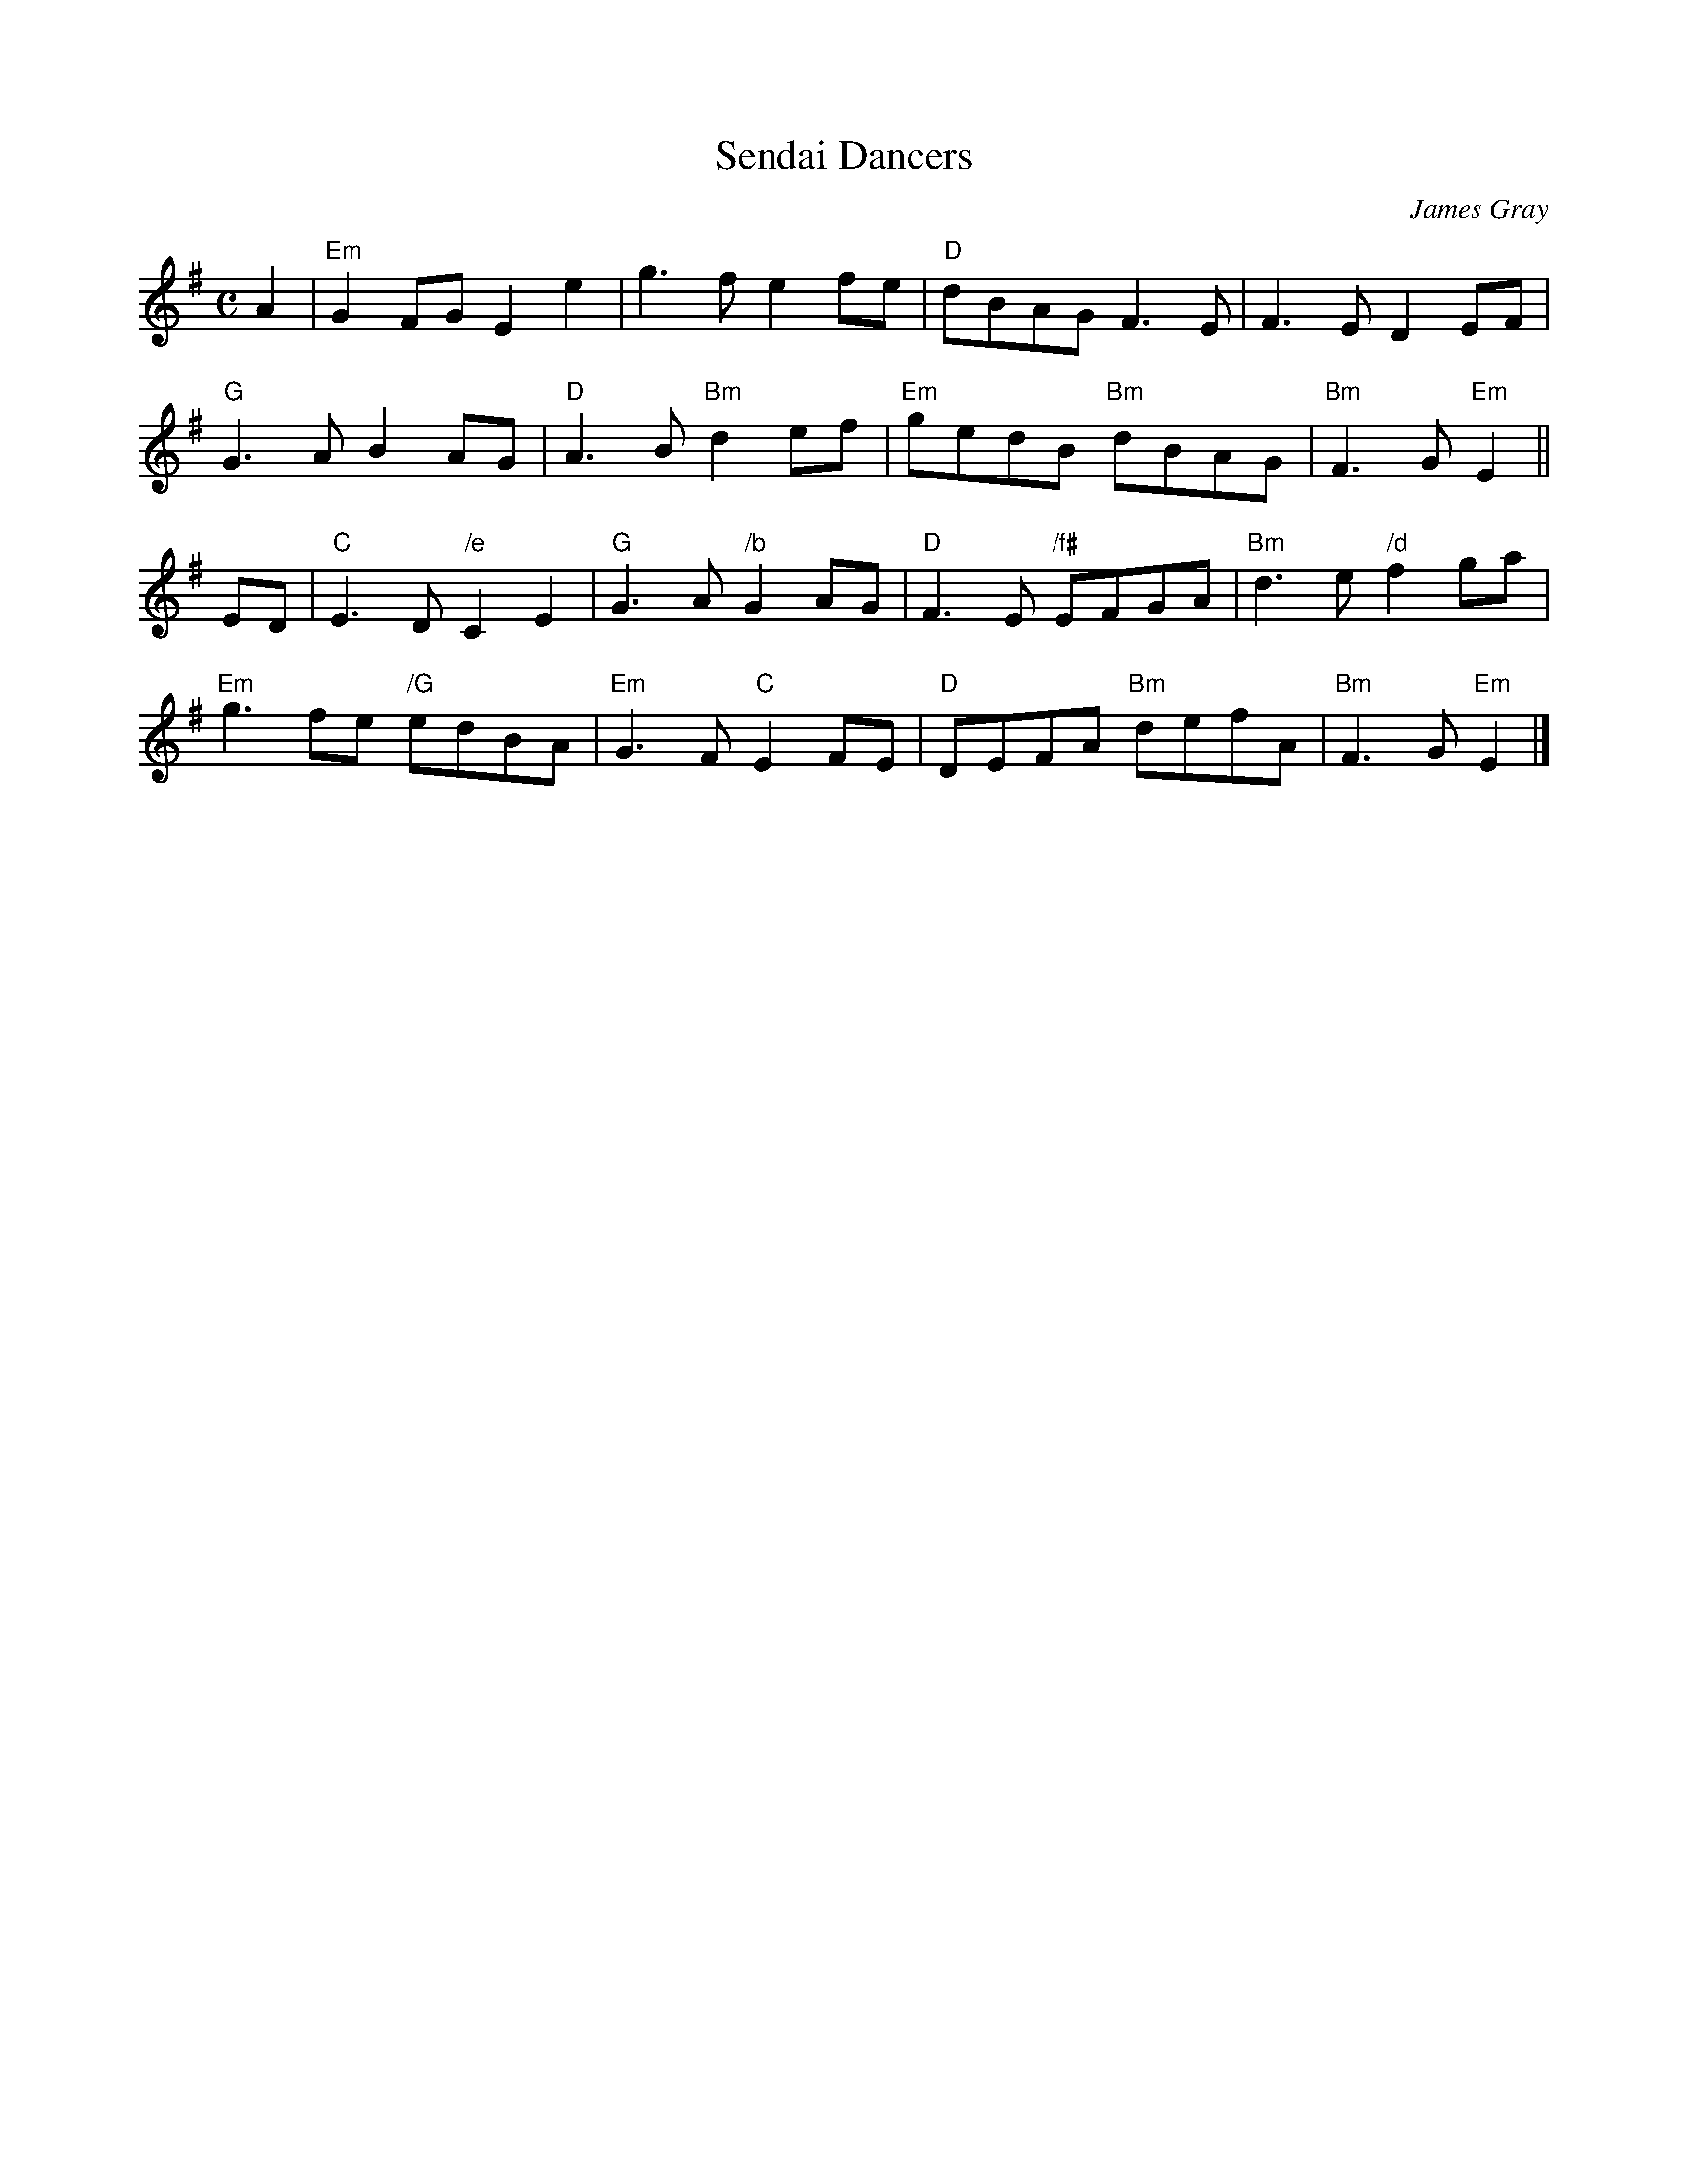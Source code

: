 X: 1
T: Sendai Dancers
C: James Gray
R: air, march
B: Alex & James Gray "Tweeddale Collection" v.4 p.51 #4,7
N: Tune for "Hana" by Alex Gray
Z: 2017 John Chambers <jc:trillian.mit.edu>
M: C
L: 1/8
K: Em
A2 |\
"Em"G2FG E2e2 | g3f e2fe | "D"dBAG F3E | F3E D2EF |
"G"G3A B2AG | "D"A3B "Bm"d2ef | "Em"gedB "Bm"dBAG | "Bm"F3G "Em"E2 ||
ED |\
"C"E3D "/e"C2E2 | "G"G3A "/b"G2AG | "D"F3E "/f#"EFGA | "Bm"d3e "/d"f2ga |
"Em"g3fe "/G"edBA | "Em"G3F "C"E2FE | "D"DEFA "Bm"defA | "Bm"F3G "Em"E2 |]

